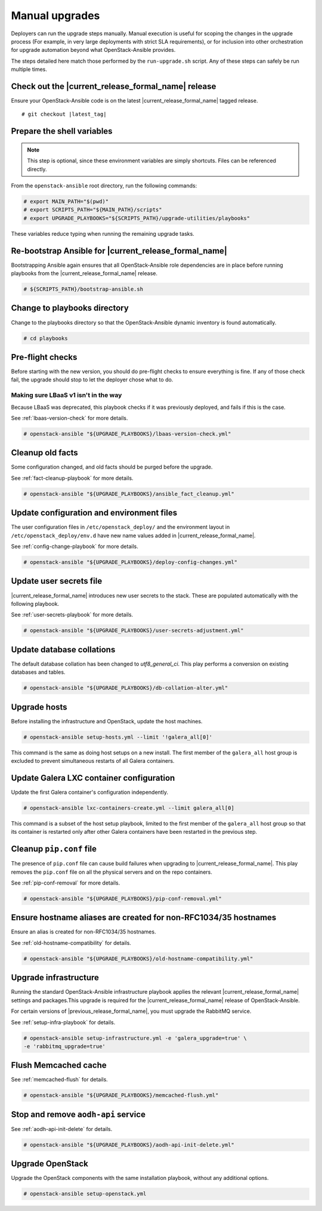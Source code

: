 .. _manual-upgrade:

===============
Manual upgrades
===============

Deployers can run the upgrade steps manually. Manual execution is useful for
scoping the changes in the upgrade process (For example, in very large
deployments with strict SLA requirements), or for inclusion into other
orchestration for upgrade automation beyond what OpenStack-Ansible provides.

The steps detailed here match those performed by the ``run-upgrade.sh``
script. Any of these steps can safely be run multiple times.

Check out the |current_release_formal_name| release
~~~~~~~~~~~~~~~~~~~~~~~~~~~~~~~~~~~~~~~~~~~~~~~~~~~

Ensure your OpenStack-Ansible code is on the latest
|current_release_formal_name| tagged release.

.. parsed-literal::

    # git checkout |latest_tag|

Prepare the shell variables
~~~~~~~~~~~~~~~~~~~~~~~~~~~

.. note::

    This step is optional, since these environment variables are simply
    shortcuts. Files can be referenced directly.

From the ``openstack-ansible`` root directory, run the following commands:

.. code-block:: console

    # export MAIN_PATH="$(pwd)"
    # export SCRIPTS_PATH="${MAIN_PATH}/scripts"
    # export UPGRADE_PLAYBOOKS="${SCRIPTS_PATH}/upgrade-utilities/playbooks"

These variables reduce typing when running the remaining upgrade
tasks.

Re-bootstrap Ansible for |current_release_formal_name|
~~~~~~~~~~~~~~~~~~~~~~~~~~~~~~~~~~~~~~~~~~~~~~~~~~~~~~

Bootstrapping Ansible again ensures that all OpenStack-Ansible role
dependencies are in place before running playbooks from the
|current_release_formal_name| release.

.. code-block:: console

    # ${SCRIPTS_PATH}/bootstrap-ansible.sh

Change to playbooks directory
~~~~~~~~~~~~~~~~~~~~~~~~~~~~~

Change to the playbooks directory so that the OpenStack-Ansible dynamic
inventory is found automatically.

.. code-block:: console

    # cd playbooks

Pre-flight checks
~~~~~~~~~~~~~~~~~

Before starting with the new version, you should do pre-flight checks
to ensure everything is fine. If any of those check fail, the upgrade
should stop to let the deployer chose what to do.

Making sure LBaaS v1 isn't in the way
`````````````````````````````````````

Because LBaaS was deprecated, this playbook checks if it was previously
deployed, and fails if this is the case.

See :ref:`lbaas-version-check` for more details.

.. code-block:: console

    # openstack-ansible "${UPGRADE_PLAYBOOKS}/lbaas-version-check.yml"

Cleanup old facts
~~~~~~~~~~~~~~~~~

Some configuration changed, and old facts should be purged before
the upgrade.

See :ref:`fact-cleanup-playbook` for more details.

.. code-block:: console

    # openstack-ansible "${UPGRADE_PLAYBOOKS}/ansible_fact_cleanup.yml"

Update configuration and environment files
~~~~~~~~~~~~~~~~~~~~~~~~~~~~~~~~~~~~~~~~~~

The user configuration files in ``/etc/openstack_deploy/`` and the environment
layout in ``/etc/openstack_deploy/env.d`` have new name
values added in |current_release_formal_name|.

See :ref:`config-change-playbook` for more details.

.. code-block:: console

    # openstack-ansible "${UPGRADE_PLAYBOOKS}/deploy-config-changes.yml"

Update user secrets file
~~~~~~~~~~~~~~~~~~~~~~~~

|current_release_formal_name| introduces new user secrets to the stack.
These are populated automatically with the following playbook.

See :ref:`user-secrets-playbook` for more details.

.. code-block:: console

    # openstack-ansible "${UPGRADE_PLAYBOOKS}/user-secrets-adjustment.yml"

Update database collations
~~~~~~~~~~~~~~~~~~~~~~~~~~

The default database collation has been changed to `utf8_general_ci`. This play
performs a conversion on existing databases and tables.

.. code-block:: console

    # openstack-ansible "${UPGRADE_PLAYBOOKS}/db-collation-alter.yml"

Upgrade hosts
~~~~~~~~~~~~~

Before installing the infrastructure and OpenStack, update the host machines.

.. code-block:: console

    # openstack-ansible setup-hosts.yml --limit '!galera_all[0]'

This command is the same as doing host setups on a new install. The first
member of the ``galera_all`` host group is excluded to prevent simultaneous
restarts of all Galera containers.

Update Galera LXC container configuration
~~~~~~~~~~~~~~~~~~~~~~~~~~~~~~~~~~~~~~~~~

Update the first Galera container's configuration independently.

.. code-block:: console

    # openstack-ansible lxc-containers-create.yml --limit galera_all[0]

This command is a subset of the host setup playbook, limited to the first
member of the ``galera_all`` host group so that its container is restarted only
after other Galera containers have been restarted in the previous step.

Cleanup ``pip.conf`` file
~~~~~~~~~~~~~~~~~~~~~~~~~

The presence of ``pip.conf`` file can cause build failures when upgrading to
|current_release_formal_name|. This play removes the ``pip.conf`` file
on all the physical servers and on the repo containers.

See :ref:`pip-conf-removal` for more details.

.. code-block:: console

    # openstack-ansible "${UPGRADE_PLAYBOOKS}/pip-conf-removal.yml"

Ensure hostname aliases are created for non-RFC1034/35 hostnames
~~~~~~~~~~~~~~~~~~~~~~~~~~~~~~~~~~~~~~~~~~~~~~~~~~~~~~~~~~~~~~~~

Ensure an alias is created for non-RFC1034/35 hostnames.

See :ref:`old-hostname-compatibility` for details.

.. code-block:: console

    # openstack-ansible "${UPGRADE_PLAYBOOKS}/old-hostname-compatibility.yml"

Upgrade infrastructure
~~~~~~~~~~~~~~~~~~~~~~

Running the standard OpenStack-Ansible infrastructure playbook
applies the relevant |current_release_formal_name| settings
and packages.This upgrade is required for the
|current_release_formal_name| release of OpenStack-Ansible.

For certain versions of |previous_release_formal_name|, you must upgrade
the RabbitMQ service.

See :ref:`setup-infra-playbook` for details.

.. code-block:: console

    # openstack-ansible setup-infrastructure.yml -e 'galera_upgrade=true' \
    -e 'rabbitmq_upgrade=true'

Flush Memcached cache
~~~~~~~~~~~~~~~~~~~~~

See :ref:`memcached-flush` for details.

.. code-block:: console

    # openstack-ansible "${UPGRADE_PLAYBOOKS}/memcached-flush.yml"

Stop and remove ``aodh-api`` service
~~~~~~~~~~~~~~~~~~~~~~~~~~~~~~~~~~~~

See :ref:`aodh-api-init-delete` for details.

.. code-block:: console

    # openstack-ansible "${UPGRADE_PLAYBOOKS}/aodh-api-init-delete.yml"

Upgrade OpenStack
~~~~~~~~~~~~~~~~~

Upgrade the OpenStack components with the same installation
playbook, without any additional options.

.. code-block:: console

    # openstack-ansible setup-openstack.yml
